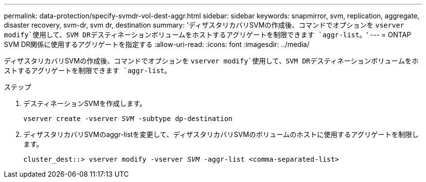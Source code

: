---
permalink: data-protection/specify-svmdr-vol-dest-aggr.html 
sidebar: sidebar 
keywords: snapmirror, svm, replication, aggregate, disaster recovery, svm-dr, svm dr, destination 
summary: 'ディザスタリカバリSVMの作成後、コマンドでオプションを `vserver modify`使用して、SVM DRデスティネーションボリュームをホストするアグリゲートを制限できます `aggr-list`。' 
---
= ONTAP SVM DR関係に使用するアグリゲートを指定する
:allow-uri-read: 
:icons: font
:imagesdir: ../media/


[role="lead"]
ディザスタリカバリSVMの作成後、コマンドでオプションを `vserver modify`使用して、SVM DRデスティネーションボリュームをホストするアグリゲートを制限できます `aggr-list`。

.ステップ
. デスティネーションSVMを作成します。
+
`vserver create -vserver _SVM_ -subtype dp-destination`

. ディザスタリカバリSVMのaggr-listを変更して、ディザスタリカバリSVMのボリュームのホストに使用するアグリゲートを制限します。
+
`cluster_dest::> vserver modify -vserver _SVM_ -aggr-list <comma-separated-list>`


